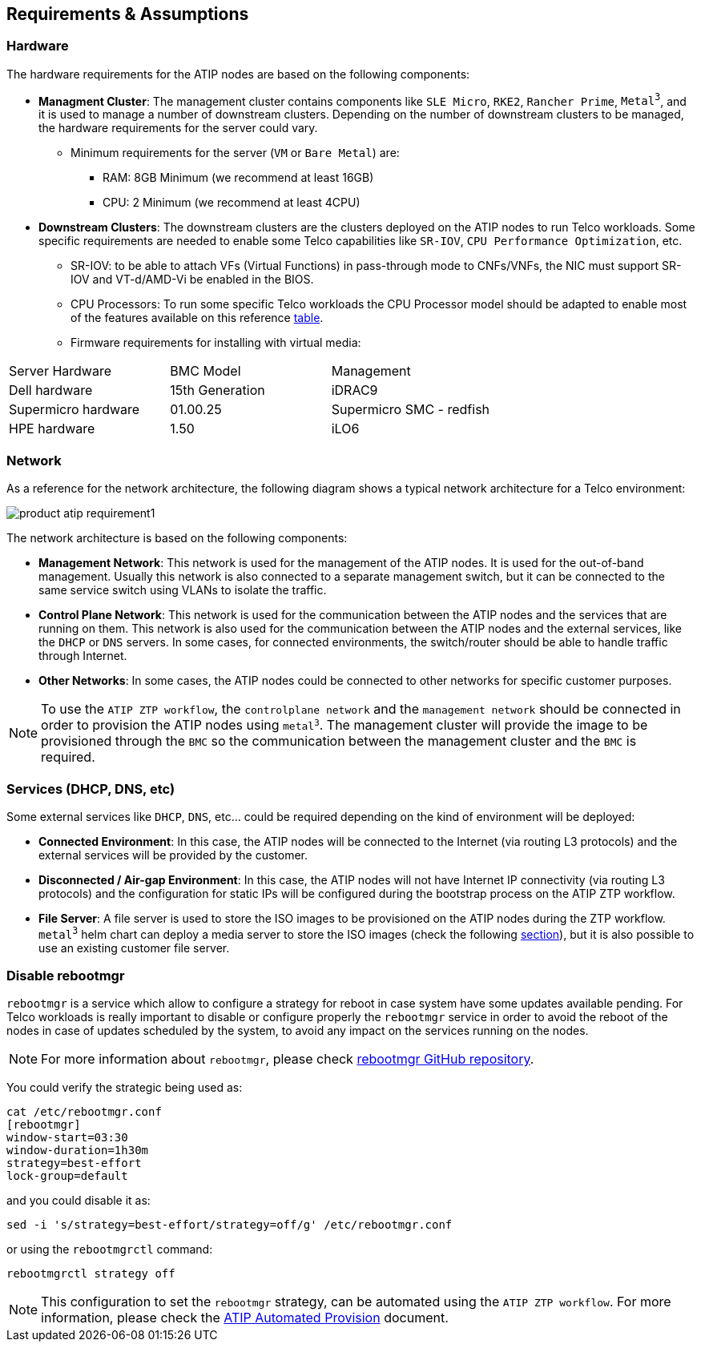 == Requirements & Assumptions
:experimental:

ifdef::env-github[]
:imagesdir: ../images/
:tip-caption: :bulb:
:note-caption: :information_source:
:important-caption: :heavy_exclamation_mark:
:caution-caption: :fire:
:warning-caption: :warning:
endif::[]

=== Hardware

The hardware requirements for the ATIP nodes are based on the following components:

* **Managment Cluster**: The management cluster contains components like `SLE Micro`, `RKE2`, `Rancher Prime`, `Metal^3^`, and it is used to manage a number of downstream clusters. Depending on the number of downstream clusters to be managed, the hardware requirements for the server could vary.
  ** Minimum requirements for the server (`VM` or `Bare Metal`) are:
     *** RAM: 8GB Minimum (we recommend at least 16GB)
     *** CPU: 2 Minimum (we recommend at least 4CPU)

* **Downstream Clusters**: The downstream clusters are the clusters deployed on the ATIP nodes to run Telco workloads. Some specific requirements are needed to enable some Telco capabilities like `SR-IOV`, `CPU Performance Optimization`, etc.
  ** SR-IOV: to be able to attach VFs (Virtual Functions) in pass-through mode to CNFs/VNFs, the NIC must support SR-IOV and VT-d/AMD-Vi be enabled in the BIOS.
  ** CPU Processors: To run some specific Telco workloads the CPU Processor model should be adapted to enable most of the features available on this reference xref:atip-features.adoc[table].
  ** Firmware requirements for installing with virtual media:

|===
| Server Hardware | BMC Model | Management
| Dell hardware
| 15th Generation
| iDRAC9

| Supermicro hardware
| 01.00.25
| Supermicro SMC - redfish

| HPE hardware
| 1.50
| iLO6
|===


=== Network

As a reference for the network architecture, the following diagram shows a typical network architecture for a Telco environment:

image::product-atip-requirement1.png[]

The network architecture is based on the following components:

* **Management Network**: This network is used for the management of the ATIP nodes. It is used for the out-of-band management. Usually this network is also connected to a separate management switch, but it can be connected to the same service switch using VLANs to isolate the traffic.
* **Control Plane Network**: This network is used for the communication between the ATIP nodes and the services that are running on them. This network is also used for the communication between the ATIP nodes and the external services, like the `DHCP` or `DNS` servers. In some cases, for connected environments, the switch/router should be able to handle traffic through Internet.
* **Other Networks**: In some cases, the ATIP nodes could be connected to other networks for specific customer purposes.

[NOTE]
====
To use the `ATIP ZTP workflow`, the `controlplane network` and the `management network` should be connected in order to provision the ATIP nodes using `metal^3^`. The management cluster will provide the image to be provisioned through the `BMC` so the communication between the management cluster and the `BMC` is required.
====

=== Services (DHCP, DNS, etc)

Some external services like `DHCP`, `DNS`, etc... could be required depending on the kind of environment will be deployed:

* **Connected Environment**: In this case, the ATIP nodes will be connected to the Internet (via routing L3 protocols) and the external services will be provided by the customer.
* **Disconnected / Air-gap Environment**: In this case, the ATIP nodes will not have Internet IP connectivity (via routing L3 protocols) and the configuration for static IPs will be configured during the bootstrap process on the ATIP ZTP workflow.
* **File Server**: A file server is used to store the ISO images to be provisioned on the ATIP nodes during the ZTP workflow. `metal^3^` helm chart can deploy a media server to store the ISO images (check the following xref:atip-management-cluster.adoc#metal3-media-server[section]), but it is also possible to use an existing customer file server.

=== Disable rebootmgr

`rebootmgr` is a service which allow to configure a strategy for reboot in case system have some updates available pending.
For Telco workloads is really important to disable or configure properly the `rebootmgr` service in order to avoid the reboot of the nodes in case of updates scheduled by the system, to avoid any impact on the services running on the nodes.

[NOTE]
====
For more information about `rebootmgr`, please check https://github.com/SUSE/rebootmgr[rebootmgr GitHub repository].
====

You could verify the strategic being used as:

[,shell]
----
cat /etc/rebootmgr.conf
[rebootmgr]
window-start=03:30
window-duration=1h30m
strategy=best-effort
lock-group=default
----

and you could disable it as:

[,shell]
----
sed -i 's/strategy=best-effort/strategy=off/g' /etc/rebootmgr.conf
----

or using the `rebootmgrctl` command:

[,shell]
----
rebootmgrctl strategy off
----

[NOTE]
====
This configuration to set the `rebootmgr` strategy, can be automated using the `ATIP ZTP workflow`. For more information, please check the xref:atip-automated-provision.adoc[ATIP Automated Provision] document.
====
